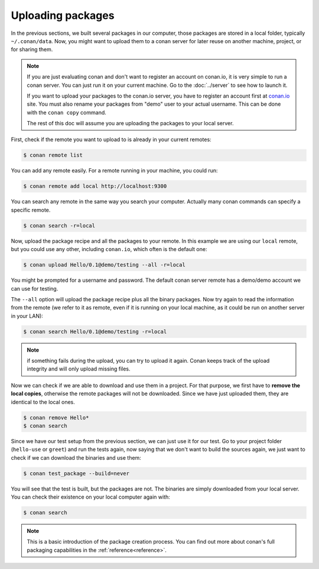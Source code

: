 Uploading packages
==================

In the previous sections, we built several packages in our computer, those packages are stored
in a local folder, typically ``~/.conan/data``. Now, you
might want to upload them to a conan server for later reuse on another machine, project,
or for sharing them.

.. note::

   If you are just evaluating conan and don't want to register an account on conan.io,
   it is very simple to run a conan server. You can just run it on your current machine. 
   Go to the :doc:`../server` to see how to launch it.
   
   If you want to upload your packages to the conan.io server, you have to register an account
   first at `conan.io <http://www.conan.io>`_ site. You must also rename your packages 
   from "demo" user to your actual username. This can be done with the ``conan copy`` command.
   
   The rest of this doc will assume you are uploading the packages to your local server.
         

First, check if the remote you want to upload to is already in your current remotes:

.. code-block:: bash

   $ conan remote list


You can add any remote easily. For a remote running in your machine, you could run:

.. code-block:: bash

    $ conan remote add local http://localhost:9300


You can search any remote in the same way you search your computer. Actually many conan
commands can specify a specific remote.

.. code-block:: bash

   $ conan search -r=local
   

Now, upload the package recipe and all the packages to your remote. In this example we are using
our ``local`` remote, but you could use any other, including ``conan.io``, which often
is the default one:

.. code-block:: bash

   $ conan upload Hello/0.1@demo/testing --all -r=local
   

You might be prompted for a username and password. The default conan server remote has a demo/demo account
we can use for testing.
   
The ``--all`` option will upload the package recipe plus all the binary packages. Now try again to 
read the information from the remote (we refer to it as remote, even
if it is running on your local machine, as it could be run on another server in your LAN):

.. code-block:: bash

   $ conan search Hello/0.1@demo/testing -r=local
   
.. note::

   if something fails during the upload, you can try to upload it again. Conan keeps track of the
   upload integrity and will only upload missing files.
   
Now we can check if we are able to download and use them in a project. For that purpose, we first
have to **remove the local copies**, otherwise the remote packages will not be downloaded. Since we have
just uploaded them, they are identical to the local ones.

.. code-block:: bash

   $ conan remove Hello*
   $ conan search

Since we have our test setup from the previous section, we can just use it for our test. Go
to your project folder (``hello-use`` or ``greet``) and run the tests again, now saying that we don't want to 
build the sources again, we just want to check if we can download the binaries and use them:

.. code-block:: bash

   $ conan test_package --build=never


You will see that the test is built, but the packages are not. The binaries are simply 
downloaded from your local server. You can check their existence on your local computer again with:

.. code-block:: bash

   $ conan search


.. note::

   This is a basic introduction of the package creation process. You can find out more about
   conan's full packaging capabilities in the :ref:`reference<reference>`.


.. |write_us| raw:: html

   <a href="mailto:info@conan.io" target="_blank">write us</a>

